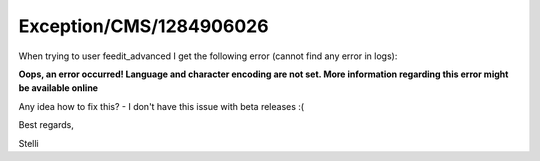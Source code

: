 .. _firstHeading:

Exception/CMS/1284906026
========================

When trying to user feedit_advanced I get the following error (cannot
find any error in logs):

**Oops, an error occurred! Language and character encoding are not set.
More information regarding this error might be available online**

Any idea how to fix this? - I don't have this issue with beta
releases :(

Best regards,

Stelli
